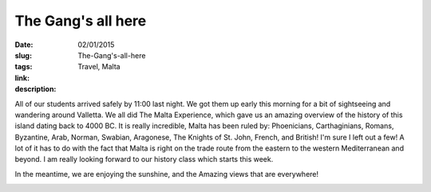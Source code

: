 The Gang's all here
###################

:date: 02/01/2015
:slug: The-Gang's-all-here
:tags: Travel, Malta
:link: 
:description: 

.. image:: /images/Malta/arrivals_2.jpg

All of our students arrived safely by 11:00 last night.  We got them up early this morning for a bit of sightseeing and wandering around Valletta.  We all did The Malta Experience, which gave us an amazing overview of the history of this island dating back to 4000 BC.  It is really incredible, Malta has been ruled by: Phoenicians, Carthaginians, Romans, Byzantine, Arab, Norman, Swabian, Aragonese, The Knights of St. John, French, and British!  I'm sure I left out a few!  A lot of it has to do with the fact that Malta is right on the trade route from the eastern to the western Mediterranean and beyond.  I am really looking forward to our history class which starts this week.

In the meantime, we are enjoying the sunshine, and the Amazing views that are everywhere!

.. image:: /images/Malta/arrivals_1.jpg
